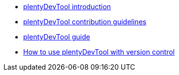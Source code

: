 * xref:plentydevtool-introduction.adoc[plentyDevTool introduction]
* xref:plentydevtool-contribution-guidelines.adoc[plentyDevTool contribution guidelines]
* xref:plentydevtool-guide.adoc[plentyDevTool guide]
* xref:plentydevtool-version-control.adoc[How to use plentyDevTool with version control]
